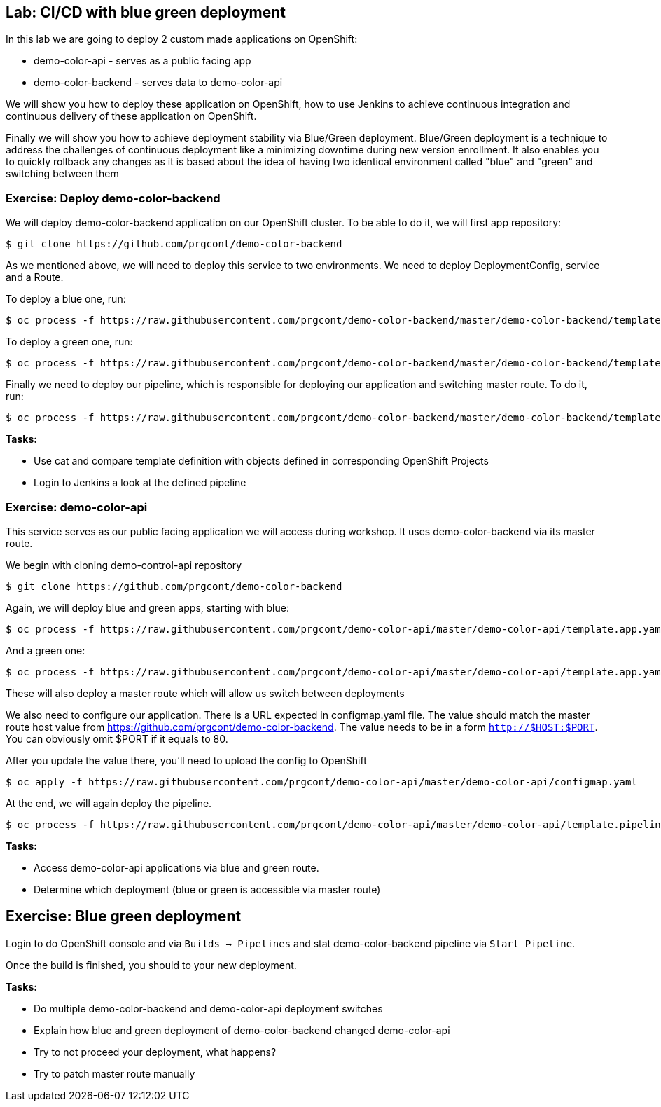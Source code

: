 ## Lab: CI/CD with blue green deployment

In this lab we are going to deploy 2 custom made applications on OpenShift:

- demo-color-api - serves as a public facing app
- demo-color-backend - serves data to demo-color-api

We will show you how to deploy these application on OpenShift, how to use Jenkins
to achieve continuous integration and continuous delivery of these application
on OpenShift.

Finally we will show you how to achieve deployment stability via Blue/Green
deployment. Blue/Green deployment is a technique to address the challenges
of continuous deployment like a minimizing downtime during new version enrollment.
It also enables you to quickly rollback any changes as it is based about the idea
of having two identical environment called "blue" and "green" and switching
between them

### Exercise: Deploy demo-color-backend

We will deploy demo-color-backend application on our OpenShift cluster. To be able
to do it, we will first app repository:

[source]
--------
$ git clone https://github.com/prgcont/demo-color-backend
--------

As we mentioned above, we will need to deploy this service to two environments.
We need to deploy DeploymentConfig, service and a Route. 

To deploy a blue one, run:
[source]
--------
$ oc process -f https://raw.githubusercontent.com/prgcont/demo-color-backend/master/demo-color-backend/template.app.yaml COLOR=blue | oc apply -f -
--------

To deploy a green one, run:
[source]
--------
$ oc process -f https://raw.githubusercontent.com/prgcont/demo-color-backend/master/demo-color-backend/template.app.yaml COLOR=green | oc apply -f -
--------

Finally we need to deploy our pipeline, which is responsible for deploying our
application and switching master route. To do it, run:

[source]
--------
$ oc process -f https://raw.githubusercontent.com/prgcont/demo-color-backend/master/demo-color-backend/template.pipeline.yaml | oc apply -f -
--------

*Tasks:*

- Use cat and compare template definition with objects defined in corresponding OpenShift Projects
- Login to Jenkins a look at the defined pipeline


### Exercise: demo-color-api

This service serves as our public facing application we will access during workshop. It uses
demo-color-backend via its master route.

We begin with cloning demo-control-api repository

[source]
--------
$ git clone https://github.com/prgcont/demo-color-backend
--------

Again, we will deploy blue and green apps, starting with blue:
[source]
--------
$ oc process -f https://raw.githubusercontent.com/prgcont/demo-color-api/master/demo-color-api/template.app.yaml COLOR=green | oc apply -f -
--------

And a green one:
[source]
--------
$ oc process -f https://raw.githubusercontent.com/prgcont/demo-color-api/master/demo-color-api/template.app.yaml COLOR=green | oc apply -f -
--------

These will also deploy a master route which will allow us switch between deployments

We also need to configure our application. There is a URL expected in configmap.yaml file. The value should match the master route host value from https://github.com/prgcont/demo-color-backend. The value needs to be in a form ``http://$HOST:$PORT``. You can obviously omit $PORT if it equals to 80.

After you update the value there, you'll need to upload the config to OpenShift

[source]
--------
$ oc apply -f https://raw.githubusercontent.com/prgcont/demo-color-api/master/demo-color-api/configmap.yaml
--------

At the end, we will again deploy the pipeline.

[source]
--------
$ oc process -f https://raw.githubusercontent.com/prgcont/demo-color-api/master/demo-color-api/template.pipeline.yaml | oc apply -f -
--------

*Tasks:*

- Access demo-color-api applications via blue and green route.
- Determine which deployment (blue or green is accessible via master route)


## Exercise: Blue green deployment

Login to do OpenShift console and via `Builds -> Pipelines` and stat demo-color-backend pipeline
via `Start Pipeline`.

Once the build is finished, you should to your new deployment.

*Tasks:*

- Do multiple demo-color-backend and demo-color-api deployment switches
- Explain how blue and green deployment of demo-color-backend changed demo-color-api
- Try to not proceed your deployment, what happens?
- Try to patch master route manually
